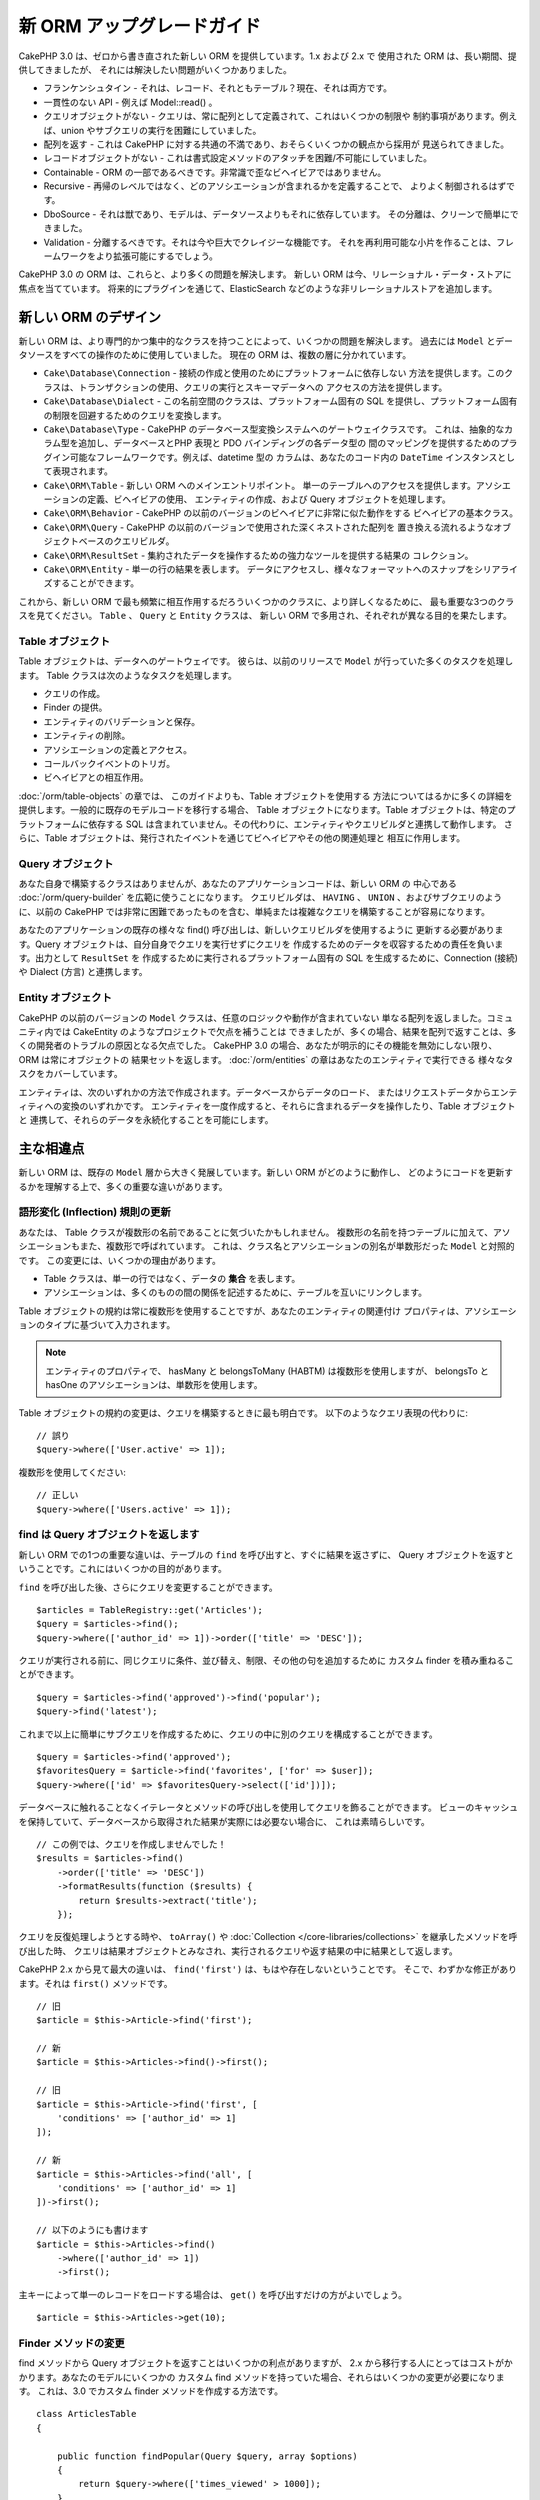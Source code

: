 新 ORM アップグレードガイド
###########################

CakePHP 3.0 は、ゼロから書き直された新しい ORM を提供しています。1.x および 2.x で
使用された ORM は、長い期間、提供してきましたが、 それには解決したい問題がいくつかありました。

* フランケンシュタイン - それは、レコード、それともテーブル？現在、それは両方です。
* 一貫性のない API - 例えば Model::read() 。
* クエリオブジェクトがない - クエリは、常に配列として定義されて、これはいくつかの制限や
  制約事項があります。例えば、union やサブクエリの実行を困難にしていました。
* 配列を返す - これは CakePHP に対する共通の不満であり、おそらくいくつかの観点から採用が
  見送られてきました。
* レコードオブジェクトがない - これは書式設定メソッドのアタッチを困難/不可能にしていました。
* Containable - ORM の一部であるべきです。非常識で歪なビヘイビアではありません。
* Recursive - 再帰のレベルではなく、どのアソシエーションが含まれるかを定義することで、
  よりよく制御されるはずです。
* DboSource - それは獣であり、モデルは、データソースよりもそれに依存しています。
  その分離は、クリーンで簡単にできました。
* Validation - 分離するべきです。それは今や巨大でクレイジーな機能です。
  それを再利用可能な小片を作ることは、フレームワークをより拡張可能にするでしょう。

CakePHP 3.0 の ORM は、これらと、より多くの問題を解決します。
新しい ORM は今、リレーショナル・データ・ストアに焦点を当てています。
将来的にプラグインを通じて、ElasticSearch などのような非リレーショナルストアを追加します。

新しい ORM のデザイン
=====================

新しい ORM は、より専門的かつ集中的なクラスを持つことによって、いくつかの問題を解決します。
過去には ``Model`` とデータソースをすべての操作のために使用していました。
現在の ORM は、複数の層に分かれています。

* ``Cake\Database\Connection`` - 接続の作成と使用のためにプラットフォームに依存しない
  方法を提供します。このクラスは、トランザクションの使用、クエリの実行とスキーマデータへの
  アクセスの方法を提供します。
* ``Cake\Database\Dialect`` - この名前空間のクラスは、プラットフォーム固有の
  SQL を提供し、プラットフォーム固有の制限を回避するためのクエリを変換します。
* ``Cake\Database\Type`` - CakePHP のデータベース型変換システムへのゲートウェイクラスです。
  これは、抽象的なカラム型を追加し、データベースとPHP 表現と PDO バインディングの各データ型の
  間のマッピングを提供するためのプラグイン可能なフレームワークです。例えば、datetime 型の
  カラムは、あなたのコード内の ``DateTime`` インスタンスとして表現されます。
* ``Cake\ORM\Table`` - 新しい ORM へのメインエントリポイント。
  単一のテーブルへのアクセスを提供します。アソシエーションの定義、ビヘイビアの使用、
  エンティティの作成、および Query オブジェクトを処理します。
* ``Cake\ORM\Behavior`` - CakePHP の以前のバージョンのビヘイビアに非常に似た動作をする
  ビヘイビアの基本クラス。
* ``Cake\ORM\Query`` - CakePHP の以前のバージョンで使用された深くネストされた配列を
  置き換える流れるようなオブジェクトベースのクエリビルダ。
* ``Cake\ORM\ResultSet`` - 集約されたデータを操作するための強力なツールを提供する結果の
  コレクション。
* ``Cake\ORM\Entity`` - 単一の行の結果を表します。
  データにアクセスし、様々なフォーマットへのスナップをシリアライズすることができます。

これから、新しい ORM で最も頻繁に相互作用するだろういくつかのクラスに、より詳しくなるために、
最も重要な3つのクラスを見てください。 ``Table`` 、 ``Query`` と ``Entity`` クラスは、
新しい ORM で多用され、それぞれが異なる目的を果たします。

Table オブジェクト
------------------

Table オブジェクトは、データへのゲートウェイです。
彼らは、以前のリリースで ``Model`` が行っていた多くのタスクを処理します。
Table クラスは次のようなタスクを処理します。

- クエリの作成。
- Finder の提供。
- エンティティのバリデーションと保存。
- エンティティの削除。
- アソシエーションの定義とアクセス。
- コールバックイベントのトリガ。
- ビヘイビアとの相互作用。

:doc:`/orm/table-objects` の章では、 このガイドよりも、Table オブジェクトを使用する
方法についてはるかに多くの詳細を提供します。一般的に既存のモデルコードを移行する場合、
Table オブジェクトになります。Table オブジェクトは、特定のプラットフォームに依存する
SQL は含まれていません。その代わりに、エンティティやクエリビルダと連携して動作します。
さらに、Table オブジェクトは、発行されたイベントを通じてビヘイビアやその他の関連処理と
相互に作用します。

Query オブジェクト
------------------

あなた自身で構築するクラスはありませんが、あなたのアプリケーションコードは、新しい ORM の
中心である :doc:`/orm/query-builder` を広範に使うことになります。
クエリビルダは、 ``HAVING`` 、 ``UNION`` 、およびサブクエリのように、以前の CakePHP
では非常に困難であったものを含む、単純または複雑なクエリを構築することが容易になります。

あなたのアプリケーションの既存の様々な find() 呼び出しは、新しいクエリビルダを使用するように
更新する必要があります。Query オブジェクトは、自分自身でクエリを実行せずにクエリを
作成するためのデータを収容するための責任を負います。出力として ``ResultSet`` を
作成するために実行されるプラットフォーム固有の SQL を生成するために、Connection (接続) や
Dialect (方言) と連携します。

Entity オブジェクト
-------------------

CakePHP の以前のバージョンの ``Model`` クラスは、任意のロジックや動作が含まれていない
単なる配列を返しました。コミュニティ内では CakeEntity のようなプロジェクトで欠点を補うことは
できましたが、多くの場合、結果を配列で返すことは、多くの開発者のトラブルの原因となる欠点でした。
CakePHP 3.0 の場合、あなたが明示的にその機能を無効にしない限り、 ORM は常にオブジェクトの
結果セットを返します。 :doc:`/orm/entities` の章はあなたのエンティティで実行できる
様々なタスクをカバーしています。

エンティティは、次のいずれかの方法で作成されます。データベースからデータのロード、
またはリクエストデータからエンティティへの変換のいずれかです。
エンティティを一度作成すると、それらに含まれるデータを操作したり、Table オブジェクトと
連携して、それらのデータを永続化することを可能にします。

主な相違点
==========

新しい ORM は、既存の ``Model`` 層から大きく発展しています。新しい ORM がどのように動作し、
どのようにコードを更新するかを理解する上で、多くの重要な違いがあります。

語形変化 (Inflection) 規則の更新
--------------------------------

あなたは、 Table クラスが複数形の名前であることに気づいたかもしれません。
複数形の名前を持つテーブルに加えて、アソシエーションもまた、複数形で呼ばれています。
これは、クラス名とアソシエーションの別名が単数形だった ``Model`` と対照的です。
この変更には、いくつかの理由があります。

* Table クラスは、単一の行ではなく、データの **集合** を表します。
* アソシエーションは、多くのものの間の関係を記述するために、テーブルを互いにリンクします。

Table オブジェクトの規約は常に複数形を使用することですが、あなたのエンティティの関連付け
プロパティは、アソシエーションのタイプに基づいて入力されます。

.. note::

    エンティティのプロパティで、 hasMany と belongsToMany (HABTM) は複数形を使用しますが、
    belongsTo と hasOne のアソシエーションは、単数形を使用します。

Table オブジェクトの規約の変更は、クエリを構築するときに最も明白です。
以下のようなクエリ表現の代わりに::

    // 誤り
    $query->where(['User.active' => 1]);

複数形を使用してください::

    // 正しい
    $query->where(['Users.active' => 1]);

find は Query オブジェクトを返します
------------------------------------

新しい ORM での1つの重要な違いは、テーブルの ``find`` を呼び出すと、すぐに結果を返さずに、
Query オブジェクトを返すということです。これにはいくつかの目的があります。

``find`` を呼び出した後、さらにクエリを変更することができます。 ::

    $articles = TableRegistry::get('Articles');
    $query = $articles->find();
    $query->where(['author_id' => 1])->order(['title' => 'DESC']);

クエリが実行される前に、同じクエリに条件、並び替え、制限、その他の句を追加するために
カスタム finder を積み重ねることができます。 ::

    $query = $articles->find('approved')->find('popular');
    $query->find('latest');

これまで以上に簡単にサブクエリを作成するために、クエリの中に別のクエリを構成することができます。 ::

    $query = $articles->find('approved');
    $favoritesQuery = $article->find('favorites', ['for' => $user]);
    $query->where(['id' => $favoritesQuery->select(['id'])]);

データベースに触れることなくイテレータとメソッドの呼び出しを使用してクエリを飾ることができます。
ビューのキャッシュを保持していて、データベースから取得された結果が実際には必要ない場合に、
これは素晴らしいです。 ::

    // この例では、クエリを作成しませんでした！
    $results = $articles->find()
        ->order(['title' => 'DESC'])
        ->formatResults(function ($results) {
            return $results->extract('title');
        });

クエリを反復処理しようとする時や、 ``toArray()`` や
:doc:`Collection </core-libraries/collections>` を継承したメソッドを呼び出した時、
クエリは結果オブジェクトとみなされ、実行されるクエリや返す結果の中に結果として返します。

CakePHP 2.x から見て最大の違いは、 ``find('first')`` は、もはや存在しないということです。
そこで、わずかな修正があります。それは ``first()`` メソッドです。 ::

    // 旧
    $article = $this->Article->find('first');

    // 新
    $article = $this->Articles->find()->first();

    // 旧
    $article = $this->Article->find('first', [
        'conditions' => ['author_id' => 1]
    ]);

    // 新
    $article = $this->Articles->find('all', [
        'conditions' => ['author_id' => 1]
    ])->first();

    // 以下のようにも書けます
    $article = $this->Articles->find()
        ->where(['author_id' => 1])
        ->first();

主キーによって単一のレコードをロードする場合は、 ``get()`` を呼び出すだけの方がよいでしょう。 ::

    $article = $this->Articles->get(10);

Finder メソッドの変更
---------------------

find メソッドから Query オブジェクトを返すことはいくつかの利点がありますが、
2.x から移行する人にとってはコストがかかります。あなたのモデルにいくつかの
カスタム find メソッドを持っていた場合、それらはいくつかの変更が必要になります。
これは、3.0 でカスタム finder メソッドを作成する方法です。 ::

    class ArticlesTable
    {

        public function findPopular(Query $query, array $options)
        {
            return $query->where(['times_viewed' > 1000]);
        }

        public function findFavorites(Query $query, array $options)
        {
            $for = $options['for'];
            return $query->matching('Users.Favorites', function ($q) use ($for) {
                return $q->where(['Favorites.user_id' => $for]);
            });
        }
    }

見ての通り、カスタム finder メソッドは、とても簡単で、配列の代わりに Query オブジェクトを
取得し、 必ず Query オブジェクトを返します。カスタム finder に afterFind ロジックを
実装した 2.x のユーザーのためには、 :ref:`map-reduce` セクションを確認したり、
:doc:`コレクションオブジェクト </core-libraries/collections>` 上で見られる機能を
使用すべきです。あなたのモデルで、すべての find の操作のために afterFind を行うことに
依存していた場合、いくつかの方法のいずれかでこのコードを移行できます。

1. あなたのエンティティのコンストラクタメソッドをオーバーライドして、そこに追加の書式設定を行います。
2. バーチャルプロパティを作成するには、エンティティにアクセサメソッドを作成します。
3. ``findAll()`` を再定義して、 ``formatResults`` を使用します。

上記の第三の場合のあなたのコードは以下のようになります。 ::

    public function findAll(Query $query, array $options)
    {
        return $query->formatResults(function ($results) {
            return $results->map(function ($row) {
                // あなたの afterfind ロジック
            });
        })
    }

カスタム finder はオプション配列を受け取ることに気づいたかもしれません。
このパラメータを使用して、finder に追加の情報を渡すことができます。
これは、2.x のから移行する人々にとって素晴らしいニュースです。
以前のバージョンで使用されたクエリのいずれかのキーは、3.x では正しい機能に自動的に変換されます。 ::

    // これは CakePHP 2.x と 3.0 の両方で動作します
    $articles = $this->Articles->find('all', [
        'fields' => ['id', 'title'],
        'conditions' => [
            'OR' => ['title' => 'Cake', 'author_id' => 1],
            'published' => true
        ],
        'contain' => ['Authors'], // 変更はここだけ！(複数形に注意)
        'order' => ['title' => 'DESC'],
        'limit' => 10,
    ]);

アプリケーションが「マジック」または :ref:`dynamic-finders` を使用している場合、
あなたはそれらの呼び出しを改造する必要があります。3.x では ``findAllBy*`` メソッドは
削除され、代わりに ``findBy*`` が常に Query オブジェクトを返します。
最初の結果を取得するには、 ``first()`` メソッドを使用する必要があります。 ::

    $article = $this->Articles->findByTitle('A great post!')->first();

うまくいけば、旧バージョンからの移行は、それが最初に思ったほど困難ではありません。
私たちが追加した機能の多くは、あなたが新しい ORM を使用して、要件をより良く表現することが
できるようにコードを減らすと同時に、互換性のラッパーはあなたが迅速かつ楽な方法でコードの
書き換えを少なくするのに役立ちます。

3.x での finder メソッド周りその他の素敵な改良点の一つは、簡単にビヘイビアで
finder メソッドを実装することができるということです。ビヘイビアに一致する名前とシグネチャを
持つメソッドを定義することにより finder は自動的に動作が接続されているすべてのテーブル上で
利用できるようになります。

Recursive と ContainableBehavior の削除
---------------------------------------

CakePHP の以前のバージョンでは、あなたが関心があるアソシエーションのセットとしてロードされた
データを削減するためには ``recursive``、 ``bindModel()``、 ``unbindModel()`` と
``ContainableBehavior`` を使用する必要がありました。
アソシエーションを管理するための一般的な戦術は ``recursive`` に ``-1`` を設定し、
すべてのアソシエーションを管理するために Containable を使用することでした。
CakePHP 3.0 では、 ContainableBehavior、recursive、bindModel、および unbindModel は
すべて削除されました。代わりに ``contain()`` メソッドが、クエリビルダのコア機能に
昇格されました。彼らは明示的にオンになっている場合のみ、アソシエーションはロードされます。
例えば::

    $query = $this->Articles->find('all');

上記は、アソシエーションが含まれない ``articles`` テーブルから **のみ** データを
ロードします。あなたが articles とそれに関連する作者をロードするには::

    $query = $this->Articles->find('all')->contain(['Authors']);

特に必要とされる関連データのみをロードすることで、あなたの欲しいデータのみを取得しようと
ORM と悪戦苦闘せずに済みます。

afterFind イベントやバーチャルフィールドはありません
----------------------------------------------------

CakePHP の以前のバージョンでは、生成されたデータのプロパティを作成するために ``afterFind``
コールバックやバーチャルフィールドを広範囲に使用する必要がありました。
これらの機能は 3.0 で削除されました。ResultSet が反復的にエンティティを生成するため、
``afterFind`` コールバックは不可能でした。afterFind とバーチャルフィールドの両方の大部分は
エンティティのバーチャルプロパティに置き換えることができます。
例えば、あなたの User エンティティが姓と名のカラムの両方を持っている場合、
`full_name` ためのアクセサを追加し、動的にプロパティを生成することができます。 ::

    namespace App\Model\Entity;

    use Cake\ORM\Entity;

    class User extends Entity
    {
        protected function _getFullName()
        {
            return $this->first_name . '  ' . $this->last_name;
        }
    }

定義されたら、 ``$user->full_name`` を使用して、新しいプロパティにアクセスすることができます。
ORM の :ref:`map-reduce` 機能を使用すると、結果から集約されたデータを構築することができます。
``afterFind`` コールバックがしばしば使用された別のユースケースです。

バーチャルフィールドはもはや ORM の強調すべき特徴ではありません。finder メソッドで、
計算されたフィールドを追加することは簡単です。クエリビルダと式オブジェクトを使用することで、
バーチャルフィールドで得られたのと同じ結果を得ることができます。 ::

    namespace App\Model\Table;

    use Cake\ORM\Table;
    use Cake\ORM\Query;

    class ReviewsTable extends Table
    {
        public function findAverage(Query $query, array $options = [])
        {
            $avg = $query->func()->avg('rating');
            $query->select(['average' => $avg]);
            return $query;
        }
    }

アソシエーションはプロパティとして定義されなくなりました
--------------------------------------------------------

CakePHP の以前のバージョンでは、あなたのモデルが持っていた様々なアソシエーションが
``$belongsTo`` や ``$hasMany`` などのプロパティで定義されていました。
CakePHP 3.0 では、アソシエーションはメソッドを使用して作成されます。
メソッドを使用することで、クラス定義が持っている多くの制限を回避し、アソシエーションを
定義する唯一の方法を提供することができます。
あなたの ``initialize()`` メソッドとアプリケーションコードの他のすべての部分は、
アソシエーションを操作するとき、同じ API でやり取りします。 ::

    namespace App\Model\Table;

    use Cake\ORM\Table;
    use Cake\ORM\Query;

    class ReviewsTable extends Table
    {

        public function initialize(array $config)
        {
            $this->belongsTo('Movies');
            $this->hasOne('Ratings');
            $this->hasMany('Comments')
            $this->belongsToMany('Tags')
        }

    }

上記の例からわかるように、各アソシエーションタイプは関連付けを作成するためのメソッドを使用します。
もう一つの違いは、 ``hasAndBelongsToMany`` が ``belongsToMany`` に名前が変更されたことです。
3.0 でアソシエーションを作成する方法についての詳細を調べるには、:doc:`/orm/associations`
上のセクションをご覧ください。

CakePHP の別のうれしい改善は、独自のアソシエーションクラスを作成する機能です。
組み込みの関連付けタイプでカバーされていないアソシエーションタイプを持っている場合、
独自の ``Association`` サブクラスを作成し、必要な関連付けロジックを定義することができます。

バリデーションはプロパティとして定義されなくなりました
-------------------------------------------------------

CakePHP の以前のバージョンでは、アソシエーションと同様に、バリデーションルールは
クラスプロパティとして定義されていました。
この配列は、遅延して ``ModelValidator`` オブジェクトに変換されることになります。
この変換ステップは、間接のレイヤーを追加しました。複雑なルールは、実行時に変更します。
さらに、プロパティとして定義されたバリデーションルールは、モデルにとってバリデーションルールの
複数セットを持つことが難しくなります。
CakePHP 3.0 では、これらの両方の問題が改善されてきました。
バリデーションルールは常に ``Validator`` オブジェクトで構築され、簡単に複数のルールのセットを
持たせられます。 ::

    namespace App\Model\Table;

    use Cake\ORM\Table;
    use Cake\ORM\Query;
    use Cake\Validation\Validator;

    class ReviewsTable extends Table
    {

        public function validationDefault(Validator $validator)
        {
            $validator->requirePresence('body')
                ->add('body', 'length', [
                    'rule' => ['minLength', 20],
                    'message' => 'Reviews must be 20 characters or more',
                ])
                ->add('user_id', 'numeric', [
                    'rule' => 'numeric'
                ]);
            return $validator;
        }

    }

必要な数のバリデーションメソッドを定義することができます。各メソッドは
``validation`` プレフィックスと ``$validator`` 引数を受け付けなければなりません。

CakePHP の以前のバージョンでは、「バリデーション」および関連するコールバックは、
いくつかの関連しつつも異なる用途をカバーしました。
CakePHP 3.0 では、バリデーションと呼ばれていたものは、現在は２つの概念に分割されています。

#. データ型とフォーマットのバリデーション。
#. アプリケーション、またはビジネス・ルールの実施。

ORM エンティティがリクエストデータから作成される前に、バリデーションは適用されます。
この手順は、データがデータ型、書式、およびあなたのアプリケーションが期待する基本的な形状と
一致することを保証できます。
``validate`` オプションを使用してエンティティにリクエストデータを変換するときに、
あなたのバリデータを使用することができます。
詳細については、 :ref:`converting-request-data` 上のドキュメントをご覧ください。

:ref:`アプリケーションルール <application-rules>` は、あなたのアプリケーションのルール、
状態、およびワークフローが適用されることを保証するルールを定義することができます。
ルールは、あなたの Table の ``buildRules()`` メソッドで定義されています。
ビヘイビアは ``buildRules()`` フックメソッドを使用してルールを追加することができます。
articles テーブルの ``buidRules()`` メソッドの例は、以下の通りです。 ::

    // src/Model/Table/ArticlesTable.php 内で
    namespace App\Model\Table;

    use Cake\ORM\Table;
    use Cake\ORM\RulesChecker;

    class Articles extends Table
    {
        public function buildRules(RulesChecker $rules)
        {
            $rules->add($rules->existsIn('user_id', 'Users'));
            $rules->add(
                function ($article, $options) {
                    return ($article->published && empty($article->reviewer));
                },
                'isReviewed',
                [
                    'errorField' => 'published',
                    'message' => 'Articles must be reviewed before publishing.'
                ]
            );
            return $rules;
        }
    }

識別子のクォートはデフォルトで無効
----------------------------------

以前の CakePHP は常に識別子を引用符で囲んでいました。
SQL スニペットを解析し、識別子を引用符で囲もうとすると、エラーが発生しやすく、重い処理でした。
CakePHP が定めた規約に従っている場合は、識別子を引用符で囲むコストは、それが提供する任意の
利益をはるかに上回ります。このため、識別子を引用符で囲むことは、3.0 ではデフォルトで無効に
なっています。特殊文字や予約語が含まれているカラム名やテーブル名を使用している場合にのみ
識別子のクォートを有効にする必要があります。
必要な場合は、接続を設定するときに識別子のクォートを有効にすることができます。 ::

    // config/app.php 内で
    'Datasources' => [
        'default' => [
            'className' => 'Cake\Database\Driver\Mysql',
            'username' => 'root',
            'password' => 'super_secret',
            'host' => 'localhost',
            'database' => 'cakephp',
            'quoteIdentifiers' => true
        ]
    ],

.. note::

    ``QueryExpression`` オブジェクト内の識別子は、引用符で囲まれず、手動でクォートするか
    IdentifierExpression オブジェクトを使用する必要があります。

ビヘイビアの更新
================

ほとんどの ORM 関連の機能と同様に、ビヘイビアも同様に 3.0 で変更されました。
ビヘイビアは、CakePHP の以前のバージョンの ``Model`` クラスの概念から派生した
``Table`` インスタンスにアタッチします。
CakePHP 2.x のビヘイビアとは、いくつか重要な違いがあります。

- ビヘイビアはもはや複数のテーブル間で共有されていません。
  もはや、ビヘイビアに格納される設定に「名前空間」を設ける必要がないことを意味します。
  ビヘイビアを使用する各テーブルは、独自のインスタンスを取得します。
- ミックスインメソッドのメソッドシグネチャが変更されました。
- コールバックメソッドのメソッドシグネチャが変更されました。
- ビヘイビアの基本クラスが変更されました。
- ビヘイビアは、 finder メソッドを追加することができます。

新しい基本クラス
-----------------

ビヘイビアのための基本クラスが変更されました。
ビヘイビアは現在 ``Cake\ORM\Behavior`` を継承する必要があります。ビヘイビアが、
このクラスを継承しない場合は、例外が発生します。基本クラスの変更に加えて、
ビヘイビアのコンストラクタが変更されて、 ``startup()`` メソッドは削除されました。
テーブルにアクセスする必要があるビヘイビアは、テーブルとのアタッチをコンストラクタで
定義する必要があります。  ::

    namespace App\Model\Behavior;

    use Cake\ORM\Behavior;

    class SluggableBehavior extends Behavior
    {

        protected $_table;

        public function __construct(Table $table, array $config)
        {
            parent::__construct($table, $config);
            $this->_table = $table;
        }

    }

ミックスインメソッドのシグネチャ変更
------------------------------------

ビヘイビアは、Table オブジェクトへの「ミックスイン」メソッドを追加する機能の提供を続けます。
しかし、これらのメソッドのメソッドシグネチャが変更されました。
CakePHP 3.0 では、ビヘイビアのミックスインメソッドは、テーブルの 'メソッド' と
**同じ** 引数を提供することが期待できます。例えば::

    // ビヘイビアによって提供される slug() メソッドをテーブルが持っていると仮定
    $table->slug($someValue);

ビヘイビアの ``slug()`` メソッドは1つだけ引数を受け取り、そのメソッドのシグネチャは
次のようになります。 ::

    public function slug($value)
    {
        // ここにコード
    }

コールバックメソッドのシグネチャ変更
------------------------------------

ビヘイビアのコールバックは、他のすべてのリスナーメソッドで統一されています。
以前の引数の代わりに、最初の引数としてイベントオブジェクトを受け取る必要があります。 ::

    public function beforeFind(Event $event, Query $query, array $options)
    {
        // コード
    }

ビヘイビアが購読することができるすべてのコールバックのシグネチャに関しては
:ref:`table-callbacks` をご覧ください。
